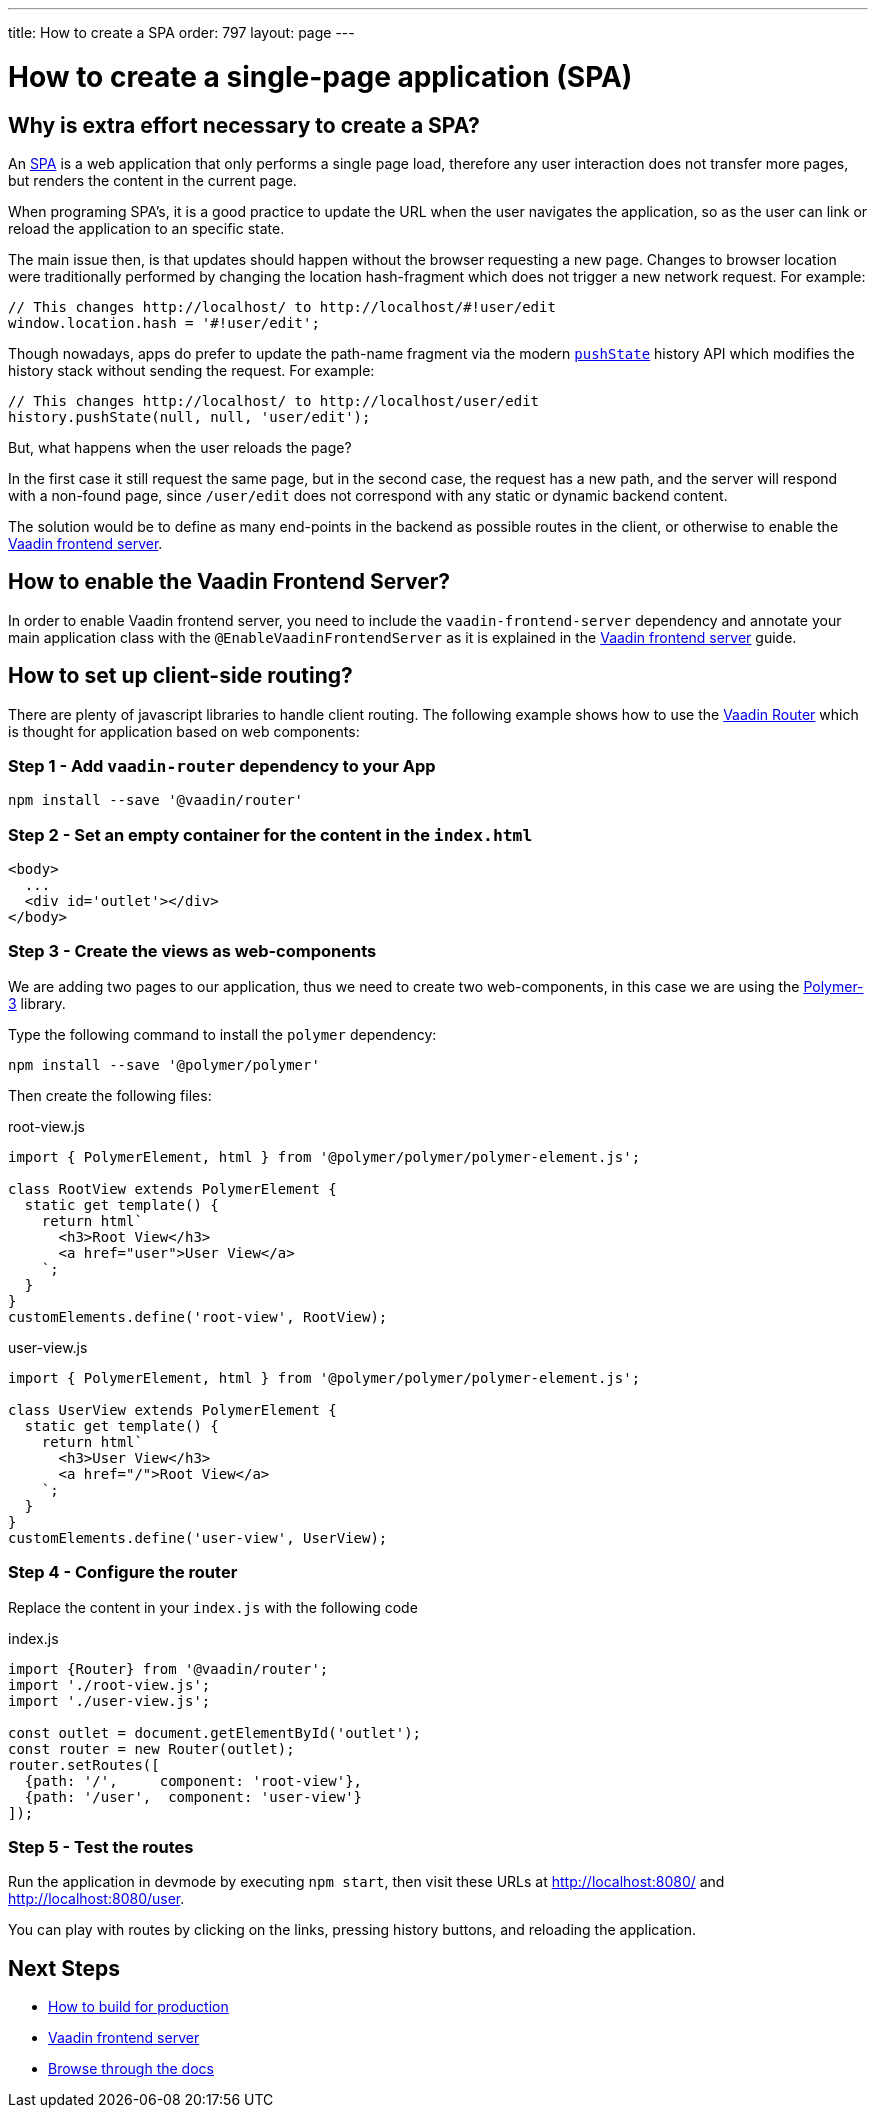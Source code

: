 ---
title: How to create a SPA
order: 797
layout: page
---

= How to create a single-page application (SPA)


== Why is extra effort necessary to create a SPA?

An https://en.wikipedia.org/wiki/Single-page_application[SPA] is a web application that only performs
a single page load, therefore any user interaction does not transfer more pages, but renders the
content in the current page.

When programing SPA's, it is a good practice to update the URL when the user navigates the application,
so as the user can link or reload the application to an specific state.

The main issue then, is that updates should happen without the browser requesting a new page.
Changes to browser location were traditionally performed by changing the location hash-fragment
which does not trigger a new network request. For example:

[source,javascript]
----
// This changes http://localhost/ to http://localhost/#!user/edit
window.location.hash = '#!user/edit';
----

Though nowadays, apps do prefer to update the path-name fragment via the  modern `https://developer.mozilla.org/en-US/docs/Web/API/History_API#Adding_and_modifying_history_entries[pushState]`
history API which modifies the history stack without sending the request. For example:

[source,javascript]
----
// This changes http://localhost/ to http://localhost/user/edit
history.pushState(null, null, 'user/edit');
----

But, what happens when the user reloads the page?

In the first case it still request the same page, but in the second case, the request has a new
path, and the server will respond with a non-found page, since `/user/edit` does not correspond
with any static or dynamic backend content.

The solution would be to define as many end-points in the backend as possible routes in the client,
or otherwise to enable the <<frontend-server#,Vaadin frontend server>>.

== How to enable the Vaadin Frontend Server?

In order to enable Vaadin frontend server, you need to include the `vaadin-frontend-server` dependency and
annotate your main application class with the `@EnableVaadinFrontendServer` as it is explained in the
<<frontend-server#,Vaadin frontend server>> guide.

== How to set up client-side routing?

There are plenty of javascript libraries to handle client routing. The following example shows how
to use the https://vaadin.com/router[Vaadin Router] which is thought for application based on web components:

=== Step 1 - Add `vaadin-router` dependency to your App

[source,bash]
----
npm install --save '@vaadin/router'
----

=== Step 2 - Set an empty container for the content in the `index.html`

[source,html]
----
<body>
  ...
  <div id='outlet'></div>
</body>
----

=== Step 3 - Create the views as web-components

We are adding two pages to our application, thus we need to create two web-components, in this case
we are using the https://polymer-library.polymer-project.org/[Polymer-3] library.

Type the following command to install the `polymer` dependency:

[source,bash]
----
npm install --save '@polymer/polymer'
----

Then create the following files:

.root-view.js
[source,javascript]
----
import { PolymerElement, html } from '@polymer/polymer/polymer-element.js';

class RootView extends PolymerElement {
  static get template() {
    return html`
      <h3>Root View</h3>
      <a href="user">User View</a>
    `;
  }
}
customElements.define('root-view', RootView);
----

.user-view.js
[source,javascript]
----
import { PolymerElement, html } from '@polymer/polymer/polymer-element.js';

class UserView extends PolymerElement {
  static get template() {
    return html`
      <h3>User View</h3>
      <a href="/">Root View</a>
    `;
  }
}
customElements.define('user-view', UserView);
----

=== Step 4 - Configure the router

Replace the content in your `index.js` with the following code

.index.js
[source,javascript]
----
import {Router} from '@vaadin/router';
import './root-view.js';
import './user-view.js';

const outlet = document.getElementById('outlet');
const router = new Router(outlet);
router.setRoutes([
  {path: '/',     component: 'root-view'},
  {path: '/user',  component: 'user-view'}
]);
----

=== Step 5 - Test the routes

Run the application in devmode by executing `npm start`, then visit these URLs at
http://localhost:8080/ and http://localhost:8080/user.

You can play with routes by clicking on the links, pressing history buttons, and reloading  the application.

== Next Steps

- <<how-to-build-for-production#,How to build for production>>
- <<frontend-server#,Vaadin frontend server>>
- <<README#,Browse through the docs>>

